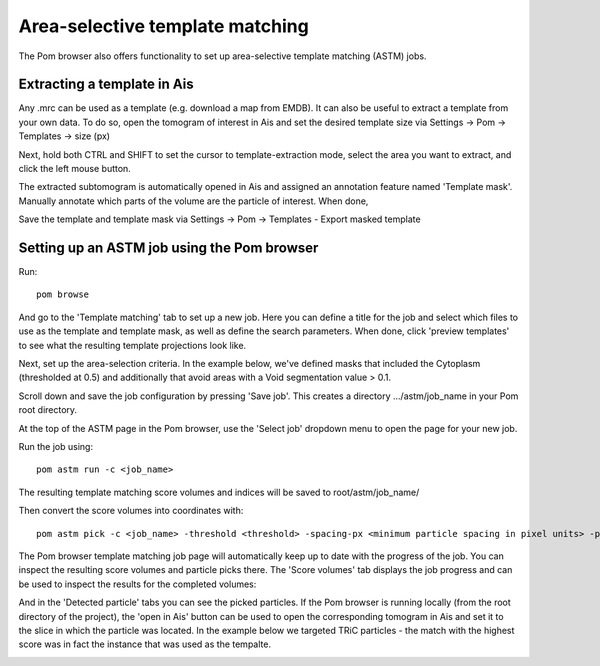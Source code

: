 Area-selective template matching
__________


The Pom browser also offers functionality to set up area-selective template matching (ASTM) jobs.

Extracting a template in Ais
^^^^
Any .mrc can be used as a template (e.g. download a map from EMDB). It can also be useful to extract a template from your own data. To do so, open the tomogram of interest in Ais and set the desired template size via Settings -> Pom -> Templates -> size (px)

Next, hold both CTRL and SHIFT to set the cursor to template-extraction mode, select the area you want to extract, and click the left mouse button.

The extracted subtomogram is automatically opened in Ais and assigned an annotation feature named 'Template mask'. Manually annotate which parts of the volume are the particle of interest. When done,

.. image:: ./res/astm_3.png
   :alt: Ais extract particle
   :align: center
   :width: 100%

Save the template and template mask via Settings -> Pom -> Templates - Export masked template

Setting up an ASTM job using the Pom browser
^^^^
Run:

::

  pom browse

And go to the 'Template matching' tab to set up a new job. Here you can define a title for the job and select which files to use as the template and template mask, as well as define the search parameters. When done, click 'preview templates' to see what the resulting template projections look like.

.. image:: ./res/astm_1.png
   :alt: ASTM New Job setup 1
   :align: center
   :width: 100%

Next, set up the area-selection criteria. In the example below, we've defined masks that included the Cytoplasm (thresholded at 0.5) and additionally that avoid areas with a Void segmentation value > 0.1.

.. image:: ./res/astm_2.png
   :alt: ASTM New Job setup 2
   :align: center
   :width: 100%

Scroll down and save the job configuration by pressing 'Save job'. This creates a directory .../astm/job_name in your Pom root directory.

At the top of the ASTM page in the Pom browser, use the 'Select job' dropdown menu to open the page for your new job.

Run the job using:

::

   pom astm run -c <job_name>

The resulting template matching score volumes and indices will be saved to root/astm/job_name/

Then convert the score volumes into coordinates with:

::

   pom astm pick -c <job_name> -threshold <threshold> -spacing-px <minimum particle spacing in pixel units> -p <number of parallel processes to run, e.g. 16>

The Pom browser template matching job page will automatically keep up to date with the progress of the job. You can inspect the resulting score volumes and particle picks there. The 'Score volumes' tab displays the job progress and can be used to inspect the results for the completed volumes:

.. image:: ./res/astm_job_1.png
   :alt: ASTM Job progress 1
   :align: center
   :width: 100%

And in the 'Detected particle' tabs you can see the picked particles. If the Pom browser is running locally (from the root directory of the project), the 'open in Ais' button can be used to open the corresponding tomogram in Ais and set it to the slice in which the particle was located. In the example below we targeted TRiC particles - the match with the highest score was in fact the instance that was used as the tempalte.

.. image:: ./res/astm_job_2.png
   :alt: ASTM Job progress 2
   :align: center
   :width: 100%

